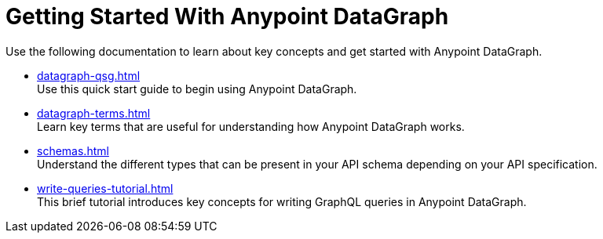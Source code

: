 = Getting Started With Anypoint DataGraph

Use the following documentation to learn about key concepts and get started with Anypoint DataGraph.

* xref:datagraph-qsg.adoc[] +
Use this quick start guide to begin using Anypoint DataGraph.
* xref:datagraph-terms.adoc[] +
Learn key terms that are useful for understanding how Anypoint DataGraph works.
* xref:schemas.adoc[] +
Understand the different types that can be present in your API schema depending on your API specification.
* xref:write-queries-tutorial.adoc[] +
This brief tutorial introduces key concepts for writing GraphQL queries in Anypoint DataGraph.
